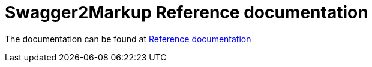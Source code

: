 = Swagger2Markup Reference documentation

The documentation can be found at http://swagger2markup.github.io/swagger2markup-docs/[Reference documentation]
